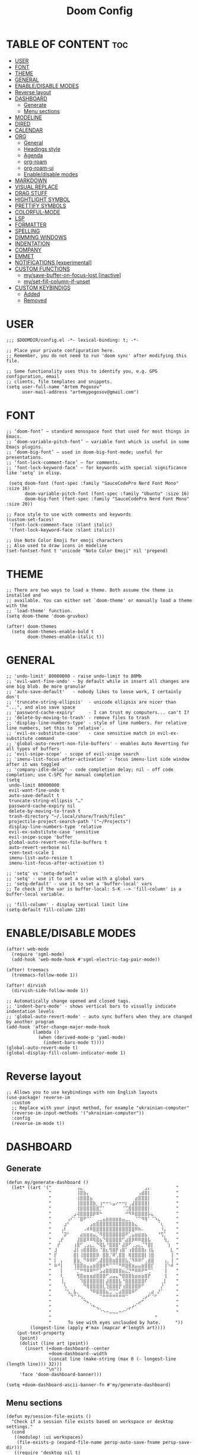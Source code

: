 #+title: Doom Config
#+property: header-args :tangle config.el

* TABLE OF CONTENT :toc:
- [[#user][USER]]
- [[#font][FONT]]
- [[#theme][THEME]]
- [[#general][GENERAL]]
- [[#enabledisable-modes][ENABLE/DISABLE MODES]]
- [[#reverse-layout][Reverse layout]]
- [[#dashboard][DASHBOARD]]
  - [[#generate][Generate]]
  - [[#menu-sections][Menu sections]]
- [[#modeline][MODELINE]]
- [[#dired][DIRED]]
- [[#calendar][CALENDAR]]
- [[#org][ORG]]
  - [[#general-1][General]]
  - [[#headings-style][Headings style]]
  - [[#agenda][Agenda]]
  - [[#org-roam][org-roam]]
  - [[#org-roam-ui][org-roam-ui]]
  - [[#enabledisable-modes-1][Enable/disable modes]]
- [[#markdown][MARKDOWN]]
- [[#visual-replace][VISUAL REPLACE]]
- [[#drag-stuff][DRAG STUFF]]
- [[#hightlight-symbol][HIGHTLIGHT SYMBOL]]
- [[#prettify-symbols][PRETTIFY SYMBOLS]]
- [[#colorful-mode][COLORFUL-MODE]]
- [[#lsp][LSP]]
- [[#formatter][FORMATTER]]
- [[#spelling][SPELLING]]
- [[#dimming-windows][DIMMING WINDOWS]]
- [[#indentation][INDENTATION]]
- [[#company][COMPANY]]
- [[#emmet][EMMET]]
- [[#notifications-experimental][NOTIFICATIONS [experimental]]]
- [[#custom-functions][CUSTOM FUNCTIONS]]
  - [[#mysave-buffer-on-focus-lost-inactive][my/save-buffer-on-focus-lost [inactive]]]
  - [[#myset-fill-column-if-unset][my/set-fill-column-if-unset]]
- [[#custom-keybindigs][CUSTOM KEYBINDIGS]]
  - [[#added][Added]]
  - [[#removed][Removed]]

* USER
#+begin_src elisp
;;; $DOOMDIR/config.el -*- lexical-binding: t; -*-

;; Place your private configuration here.
;; Remember, you do not need to run 'doom sync' after modifying this file.

;; Some functionality uses this to identify you, e.g. GPG configuration, email
;; clients, file templates and snippets.
(setq user-full-name "Artem Pogosov"
      user-mail-address "artemypogosov@gmail.com")
#+end_src
* FONT
#+begin_src elisp
;; ‘doom-font’ – standard monospace font that used for most things in Emacs.
;; ‘doom-variable-pitch-font’ – variable font which is useful in some Emacs plugins.
;; ‘doom-big-font’ – used in doom-big-font-mode; useful for presentations.
;; ‘font-lock-comment-face’ – for comments.
;; ‘font-lock-keyword-face’ – for keywords with special significance like ‘setq’ in elisp.

 (setq doom-font (font-spec :family "SauceCodePro Nerd Font Mono" :size 16)
       doom-variable-pitch-font (font-spec :family "Ubuntu" :size 16)
       doom-big-font (font-spec :family "SauceCodePro Nerd Font Mono" :size 20))

;; Face style to use with comments and keywords
(custom-set-faces!
 '(font-lock-comment-face :slant italic)
 '(font-lock-keyword-face :slant italic))

;; Use Noto Color Emoji for emoji characters
;; Also used to draw icons in modeline
(set-fontset-font t 'unicode "Noto Color Emoji" nil 'prepend)
#+end_src
* THEME
#+begin_src elisp
;; There are two ways to load a theme. Both assume the theme is installed and
;; available. You can either set `doom-theme' or manually load a theme with the
;; `load-theme' function.
(setq doom-theme 'doom-gruvbox)

(after! doom-themes
  (setq doom-themes-enable-bold t
        doom-themes-enable-italic t))
#+end_src
* GENERAL
#+begin_src elisp
;; 'undo-limit' 80000000 - raise undo-limit to 80Mb
;; 'evil-want-fine-undo' - by default while in insert all changes are one big blob. Be more granular
;; 'auto-save-default'   - nobody likes to loose work, I certainly don't
;; 'truncate-string-ellipsis'  - unicode ellipsis are nicer than "...", and also save space
;; 'password-cache-expiry'     - I can trust my computers... can't I?
;; 'delete-by-moving-to-trash' - remove files to trash
;; 'display-line-numbers-type' - style of line numbers. For relative line numbers, set this to `relative'.
;; 'evil-ex-substitute-case'   - case sensitive match in evil-ex-substitute command
;; 'global-auto-revert-non-file-buffers' - enables Auto Reverting for all types of buffers
;; 'evil-snipe-scope' - scope of evil-snipe search
;; 'imenu-list-focus-after-activation' - focus imenu-list side window after it was toggled
;; 'company-idle-delay' - code completion delay; nil - off code completion; use C-SPC for manual completion
(setq
 undo-limit 80000000
 evil-want-fine-undo t
 auto-save-default t
 truncate-string-ellipsis "…"
 password-cache-expiry nil
 delete-by-moving-to-trash t
 trash-directory "~/.local/share/Trash/files"
 projectile-project-search-path '("~/Projects")
 display-line-numbers-type 'relative
 evil-ex-substitute-case 'sensitive
 evil-snipe-scope 'buffer
 global-auto-revert-non-file-buffers t
 auto-revert-verbose nil
 +zen-text-scale 1
 imenu-list-auto-resize t
 imenu-list-focus-after-activation t)

;; 'setq' vs 'setq-default'
;; 'setq' - use it to set a value with a global vars
;; 'setq-default' - use it to set a 'buffer-local' vars
;; To check if the var is buffer-local: S-K --> 'fill-column' is a buffer-local variable.

;; 'fill-column' - display vertical limit line
(setq-default fill-column 120)
#+end_src
* ENABLE/DISABLE MODES
#+begin_src elisp
(after! web-mode
  (require 'sgml-mode)
  (add-hook 'web-mode-hook #'sgml-electric-tag-pair-mode))

(after! treemacs
  (treemacs-follow-mode 1))

(after! dirvish
  (dirvish-side-follow-mode 1))

;; Automatically change opened and closed tags.
;; 'indent-bars-mode' - shows vertical bars to visually indicate indentation levels
;; 'global-auto-revert-mode' - auto sync buffers when they are changed by another program
(add-hook 'after-change-major-mode-hook
          (lambda ()
            (when (derived-mode-p 'yaml-mode)
              (indent-bars-mode t))))
(global-auto-revert-mode t)
(global-display-fill-column-indicator-mode 1)
#+end_src
* Reverse layout
#+begin_src elisp
;; Allows you to use keybindings with non English layouts
(use-package! reverse-im
  :custom
  ;; Replace with your input method, for example "ukrainian-computer"
  (reverse-im-input-methods '("ukrainian-computer"))
  :config
  (reverse-im-mode t))
#+end_src
* DASHBOARD
** Generate
#+begin_src elisp
(defun my/generate-dashboard ()
  (let* ((art '(" ⠀⠀⠀⠀⠀⠀⠀⢠⣄⠀⠀⠀⠀⠀⠀⠀⠀⠀⠀⠀⠀⠀⠀⠀⠀⠀⠀⠀⣠⡄⠀⠀⠀⠀⠀⠀⠀ "
                " ⠀⠀⠀⠀⠀⠀⠀⢸⣿⣷⡄⠀⠀⠀⠀⠀⠀⠀⠀⠀⠀⠀⠀⠀⠀⠀⢠⣾⣿⡇⠀⠀⠀⠀⠀⠀⠀ "
                " ⠀⠀⠀⠀⠀⠀⠀⢸⣿⣿⣿⣦⠀⠀⠀⠀⠀⠀⠀⠀⠀⠀⠀⠀⠀⣴⣿⣿⣿⡇⠀⠀⠀⠀⠀⠀⠀ "
                " ⠀⠀⠀⠀⠀⠀⠀⢸⣿⣿⣿⣿⣷⡀⢰⠒⠒⠢⣤⠔⠒⠒⡆⢀⣼⣿⣿⣿⣿⡇⠀⠀⠀⠀⠀⠀⠀ "
                " ⠀⠀⠀⠀⠀⠀⠀⢸⣿⣿⣿⣿⣿⣿⡉⠁⠀⠀⠀⠀⠀⠈⢉⣿⣿⣿⣿⣿⣿⡇⠀⠀⠀⠀⠀⠀⠀ "
                " ⠀⠀⠀⠀⠀⠀⣠⢼⣿⣿⣿⣿⡿⠿⠓⠀⠀⠀⠀⠀⠀⠀⠚⠻⠿⣿⣿⣿⣿⡧⣄⠀⠀⠀⠀⠀⠀ "
                " ⠀⠀⠀⠀⢠⠎⠁⠈⣿⠟⠉⠁⠀⢀⣀⣤⣶⣶⣶⣶⣶⣤⣀⡀⠀⠈⠉⠻⢿⠁⠈⠱⣄⠀⠀⠀⠀ "
                " ⠀⠀⠀⣰⠃⠀⠀⠀⠀⠀⠀⣠⣶⣿⣿⣿⣿⣿⣿⣿⣿⣿⣿⣿⣷⣄⠀⠀⠀⠀⠀⠀⠈⢆⠀⠀⠀ "
                " ⠀⠀⢠⠇⠀⠀⠀⠀⠀⠠⠾⠿⣿⣿⣿⣿⣿⣿⣿⣿⣿⣿⣿⣿⣿⠿⠷⠄⠀⠀⠀⠀⠀⠸⡄⠀⠀ "
                " ⠀⠀⠈⡽⠃⠀⠀⠀⣴⣶⣶⣶⣤⡈⠻⣿⣿⣿⣿⣿⣿⣿⠟⢁⣤⣶⣶⣶⣦⠀⠀⠀⠘⢫⡁⠀⠀ "
                " ⠀⢀⡞⠀⠀⠀⠀⣸⣿⣿⠿⠿⢿⣿⣦⠙⣿⣿⣿⣿⣿⠋⣴⣿⡿⠿⠿⣿⣿⣧⠀⠀⠀⠀⢳⡀⠀ "
                " ⠀⡞⠀⠀⠀⠀⢰⣿⠋⢀⣠⣄⡀⠙⢿⣧⠘⣿⣿⣿⠃⣼⡿⠋⢀⣠⣄⡈⠙⣿⡇⠀⠀⠀⠀⢱⠀ "
                " ⣸⠀⠀⠀⠀⠀⣼⡇⢰⣿⣿⣿⣿⡆⠈⣿⣆⢻⣿⡟⢰⣿⠁⢰⣿⣿⣿⣿⡆⢸⣧⠀⠀⠀⠀⠀⣇ "
                " ⡏⠀⠀⠀⠀⠀⣿⡇⢸⣿⣿⣿⣿⡿⠀⣿⣿⡈⠿⢁⣿⣿⠀⢿⣿⣿⣿⣿⡇⢸⣿⠀⠀⠀⠀⠀⢸ "
                " ⡇⠀⡄⠀⠀⠀⣿⣷⡀⠙⠿⠿⠟⢁⣼⣿⣿⣿⣶⣿⣿⣿⣧⡈⠻⠿⠿⠋⢀⣾⣿⠀⠀⠀⢠⡀⢸ "
                " ⠷⠚⡇⠀⠀⠀⢹⣿⣿⣶⣤⣤⣶⣿⣿⠿⠛⠉⠉⠉⠛⠿⣿⣿⣶⣤⣤⣶⣿⣿⡏⠀⠀⠀⢸⠑⠾ "
                " ⠀⠀⡇⠀⠀⠀⠈⡉⠛⠻⠿⠿⠛⠋⣡⣴⣿⣿⣿⣿⣿⣦⣌⡙⠛⠿⠿⠟⠛⢉⠁⠀⠀⠀⢸⠀⠀ "
                " ⠀⠀⢇⠀⠀⠀⠀⢻⣿⣶⣶⣶⣾⣿⣿⣿⠋⣠⣤⣄⠙⣿⣿⣿⣷⣶⣶⣶⣿⡟⠀⠀⠀⠀⢸⠀⠀ "
                " ⠀⠀⢸⡀⠀⠀⠀⠀⠹⣿⣿⣿⣿⣿⣿⡇⣼⣿⣿⣿⣧⠘⣿⣿⣿⣿⣿⣿⠏⠀⠀⠀⠀⢀⡇⠀⠀ "
                " ⠀⠀⠀⢣⠀⠀⠀⠀⠀⠙⢿⣿⣿⣿⣿⣇⢹⣿⣿⣿⡟⢰⣿⣿⣿⣿⡿⠋⠀⠀⠀⠀⠀⡜⠀⠀⠀ "
                " ⠀⠀⠀⠈⢣⡀⣧⡀⠀⠀⠀⠙⠿⣿⣿⣿⣦⣉⠉⣉⣴⣿⣿⣿⠿⠋⠀⠀⠀⢀⣴⠀⡜⠁⠀⠀⠀ "
                " ⠀⠀⠀⠀⠀⠙⠉⠘⢢⡀⠀⠀⠀⠀⠉⠛⠛⠛⠛⠛⠛⠛⠉⠀⠀⠀⠀⢀⡴⠋⠈⠋⠀⠀⠀⠀⠀ "
                " ⠀⠀⠀⠀⠀⠀⠀⠀⠀⠙⠦⡀⠀⠀⠀⠀⠀⠀⠀⠀⠀⠀⠀⠀⠀⢀⡴⠋⠀⠀⠀⠀⠀⠀⠀⠀⠀ "
                " ⠀⠀⠀⠀⠀⠀⠀⠀⠀⠀⠀⠈⠓⢤⡀⠀⠀⠀⠀⠀⠀⠀⢀⡤⠞⠁⠀⠀⠀⠀⠀⠀⠀⠀⠀⠀⠀ "
                " ⠀⠀⠀⠀⠀⠀⠀⠀⠀⠀⠀⠀⠀⠀⠈⠑⠒⠤⠤⠤⠒⠊⠁⠀⠀⠀⠀⠀⠀⠀⠀⠀⠀⠀⠀⠀⠀ "
                "                                       "
                "⠀     To see with eyes unclouded by hate.⠀⠀   "))
         (longest-line (apply #'max (mapcar #'length art))))
    (put-text-property
     (point)
     (dolist (line art (point))
       (insert (+doom-dashboard--center
                +doom-dashboard--width
                (concat line (make-string (max 0 (- longest-line (length line))) 32)))
               "\n"))
     'face 'doom-dashboard-banner)))

(setq +doom-dashboard-ascii-banner-fn #'my/generate-dashboard)
#+end_src
** Menu sections
#+begin_src elisp
(defun my/session-file-exists ()
  "Check if a session file exists based on workspace or desktop settings."
  (cond
   ((modulep! :ui workspaces)
    (file-exists-p (expand-file-name persp-auto-save-fname persp-save-dir)))
   ((require 'desktop nil t)
    (file-exists-p (desktop-full-file-name)))))

(setq +doom-dashboard-menu-sections
      '(("Recent files" :action recentf-open-files)
        ("Open project" :action projectile-switch-project)
        ("Last session" :action doom/quickload-session :when (my/session-file-exists))
        ("Bookmarks"    :action bookmarks-jump)
        ("Org-agenda"   :action org-agenda :when (fboundp 'org-agenda))))

(remove-hook '+doom-dashboard-functions #'doom-dashboard-widget-footer)
#+end_src
* MODELINE
#+begin_src elisp
(after! doom-modeline
  (setq doom-modeline-major-mode-icon t
        doom-modeline-major-mode-color-icon t
        doom-modeline-highlight-modified-buffer-name t
        doom-modeline-position-column-format '("")
        mode-line-position-line-format '("")
        doom-modeline-buffer-encoding nil
        doom-modeline-project-name nil
        doom-modeline-persp-name nil
        doom-modeline-persp-icon nil
        doom-modeline-modal nil
        doom-modeline-indent-info t
        doom-modeline-display-misc-in-all-mode-lines nil)

  (display-time-mode -1)
  (column-number-mode -1)
  (line-number-mode -1)
  ;; Disable size indication in all buffers
  (add-hook 'after-change-major-mode-hook (lambda () (size-indication-mode -1))))
#+end_src
* DIRED
#+begin_src elisp
;; 'dirvish' - extends 'dired'
(after! dirvish
  (setq dirvish-hide-details t
        dired-mouse-drag-files t
        dirvish-mode-line-format '(:left (sort file-time symlink) :right (yank index))
        ;; Use 'b' + letter
        dirvish-quick-access-entries
        '(("h" "~/" "Home")
          ("t"  "~/.local/share/Trash/" "Trash")
          ("o" "~/Org" "Org")
          ("d" "~/Downloads" "Downloads")
          ("pi" "~/Pictures" "Pictures")
          ("pr" "~/Projects" "Projects"))))
#+end_src
* CALENDAR
#+begin_src elisp
(use-package! calfw
  :after org
  :init
  (setq cfw:render-line-breaker 'cfw:render-line-breaker-wordwrap)
  (setq calendar-week-start-day 1))
#+end_src
* ORG
** General
#+begin_src elisp
;; 'TODO'      - needs to be done
;; 'NEXT'      - next one to be considered
;; 'STARTED'   - in progress
;; 'WAIT'      - blocked by something, have to wait
;; 'HOLD'      - hold (wait) on purpose
;; 'DONE'      - ready
;; 'CANCELLED' - no longer needed

(defconst my/org-root-dir "~/Org")
(defconst my/org-personal-dir (directory-files-recursively (concat my/org-root-dir "/agenda/personal") "\\.org$"))
(defconst my/org-work-dir (directory-files-recursively (concat my/org-root-dir "/agenda/work") "\\.org$"))

(after! org
  (setq org-directory my/org-root-dir
        org-startup-folded 'content
        ;; Location of .orgids
        org-id-locations-file (concat my/org-root-dir "/.orgids")
        org-agenda-files  (append my/org-personal-dir my/org-work-dir (list "~/Org/inbox.org"))
        org-fancy-priorities-list '("" "" "")
        org-superstar-headline-bullets-list '( "●" "○" "⟁"  "⟐" "✿")
        org-tag-alist '(;; Affiliation
                        ("personal" . ?P) ("work" . ?W)
                        ;; Projects...
                        ;; Activities
                        ("shopping" . ?S) ("gym" . ?G) ("birthday" . ?B)
                        ;; Other
                        ("wishlist" . ?L)  ("repeated" . ?R))
        org-todo-keywords '((sequence "TODO(t)" "NEXT(n)" "STARTED(s!)" "WAIT(w)" "HOLD(h)" "|" "DONE(d!)" "CANCELLED(c)"))
        org-todo-keyword-faces '(("TODO"      :foreground "#afb224" :underline t)
                                 ("NEXT"      :foreground "#fabd2f" :underline t)
                                 ("STARTED"   :foreground "#b16286" :underline t)
                                 ("HOLD"      :foreground "#458588" :underline t)
                                 ("WAIT"      :foreground "#fe8019" :underline t)
                                 ("DONE"      :foreground "#665c54" :underline t)
                                 ("CANCELLED" :foreground "#cc241d" :underline t))
        org-hide-emphasis-markers t))
#+end_src
** Headings style
#+begin_src elisp
(custom-set-faces!
  '(org-level-1 :foreground "#83a598" :inherit outline-1 :height 1.2)
  '(org-level-2 :foreground "#e7ab36" :inherit outline-2 :height 1.1)
  '(org-level-3 :foreground "#9e7edf" :inherit outline-3 :height 1.05)
  '(org-level-4 :foreground "#5e8b4d" :inherit outline-4 :height 1.025)
  '(org-level-5 :foreground "#d44c3b" :inherit outline-5 :height 1.0125)
  '(org-link    :foreground "#64a2f4"))
#+end_src
** Agenda
#+begin_src elisp
(setq org-deadline-warning-days 7
      org-agenda-custom-commands
      '(("p" "Personal"
         ((agenda "" ((org-agenda-files my/org-personal-dir)))
          (tags-todo "personal" ((org-agenda-overriding-header "Personal Tasks:")))
          (tags-todo "-{.*}" ((org-agenda-overriding-header "Untagged Tasks:")
                              (org-agenda-files my/org-personal-dir)))))
        ("w" "Work"
         ((agenda "" ((org-agenda-files my/org-work-dir)))
          (tags-todo "work" ((org-agenda-overriding-header "Work tasks:")))
          (tags-todo "-{.*}" ((org-agenda-overriding-header "Untagged Tasks:")
                              (org-agenda-files my/org-work-dir)))))
        ("i" "Inbox"
         ((agenda "" ((org-agenda-files '("inbox.org"))))
          (todo "" ((org-agenda-files '("inbox.org"))
                    (org-agenda-overriding-header "Inbox notes:"))))) ))
#+end_src
** org-roam
#+begin_src elisp
(after! org
  (setq org-roam-directory my/org-root-dir
        org-roam-capture-templates
        '(("d" "Default" plain
           "%?"
           :if-new (file+head "notes/${slug}.org" "#+title: ${title}\n")
           :unnarrowed t)

          ("L" "Linux" plain
           "%?"
           :if-new (file+head "computer_science/linux/${slug}.org"
                              "#+title: ${title}\n")
           :unnarrowed t)

          ("l" "Linux Cheatsheets" plain
           "%?"
           :if-new (file+head "computer_science/linux/cheatsheets/${slug}.org"
                              "#+title: ${title}\n")
           :unnarrowed t)

          ("p" "Programming" plain
           "%?"
           :if-new (file+head "computer_science/programming/${slug}.org"
                              "#+title: ${title}\n")
           :unnarrowed t)

          ("n" "Network" plain
           "%?"
           :if-new (file+head "computer_science/network/${slug}.org"
                              "#+title: ${title}\n")
           :unnarrowed t)

          ("e" "English" plain
           "%?"
           :if-new (file+head "english/${slug}.org"
                              "#+title: ${title}\n")
           :unnarrowed t))))
#+end_src
** org-roam-ui
#+begin_src elisp
(use-package! websocket
  :after org-roam)

(use-package! org-roam-ui
  :after org-roam
  :config
  (setq org-roam-ui-sync-theme t
        org-roam-ui-follow t
        org-roam-ui-update-on-save t
        org-roam-ui-open-on-start t))
#+end_src
** Enable/disable modes
#+begin_src elisp
(after! org
  (add-hook 'org-mode-hook (lambda ()
                             (global-display-fill-column-indicator-mode -1)
                             (org-superstar-mode)
                             (org-fancy-priorities-mode)
                             (add-hook 'after-save-hook 'org-babel-tangle nil t))))
#+end_src
* MARKDOWN
#+begin_src elisp
;; always open the preview window at the right
(setq markdown-split-window-direction 'right)
#+end_src
* VISUAL REPLACE
#+begin_src elisp
(visual-replace-global-mode 1)

(setq visual-replace-keep-initial-position t
      visual-replace-default-to-full-scope t)

(after! visual-replace
  (add-hook 'visual-replace-minibuffer-mode-hook #'visual-replace-toggle-case-fold))
#+end_src
* DRAG STUFF
#+begin_src elisp
(use-package! drag-stuff
  ;; Use :defer 't in order to lazy load the package
  :defer t
  :init
  ;; enable in certain modes (optional)
  (add-hook 'prog-mode-hook #'drag-stuff-mode)
  (add-hook 'text-mode-hook #'drag-stuff-mode)
  :config
  ;; keybindings in evil-visual-state (most useful here)
  (define-key evil-visual-state-map (kbd "M-j") #'drag-stuff-down)
  (define-key evil-visual-state-map (kbd "M-k") #'drag-stuff-up)

  ;; optional: enable for normal mode line dragging
  (define-key evil-normal-state-map (kbd "M-j") #'drag-stuff-down)
  (define-key evil-normal-state-map (kbd "M-k") #'drag-stuff-up))
#+end_src
* HIGHTLIGHT SYMBOL
#+begin_src elisp
(use-package! idle-underline-mode
  :config
  (setq idle-underline-idle-time 0.2)
  :hook (prog-mode . idle-underline-mode))

(after! idle-underline-mode
  (set-face-attribute 'idle-underline nil :underline t :background nil :inherit nil))
#+end_src
* PRETTIFY SYMBOLS
#+begin_src elisp
(add-hook 'org-mode-hook
          (lambda ()
            (setq prettify-symbols-alist '(("#+begin_src"   . "»")
                                           ("#+end_src"     . "«")
                                           ("#+begin_quote" . "❝")
                                           ("#+end_quote"   . "❞")))
            (prettify-symbols-mode 1)))
#+end_src
* COLORFUL-MODE
#+begin_src elisp
;; 'rainbow-mode' - default mode for highlighting colors in Doom Emacs
(remove-hook 'prog-mode-hook #'rainbow-mode)
(remove-hook 'css-mode-hook #'rainbow-mode)
(remove-hook 'emacs-lisp-mode-hook #'rainbow-mode)

;; 'colorful-mode' - inline preview of hex code colors
(use-package! colorful-mode
  :custom
  (colorful-use-prefix t)
  (colorful-prefix-string "•")
  (colorful-only-strings 'only-prog)
  (css-fontify-colors nil)
  :config
  (global-colorful-mode +1))
#+end_src
* LSP
#+begin_src elisp
(after! lsp-mode
  ;; Remove symbol and all usages higlighting
  (setq lsp-enable-symbol-highlighting nil
        lsp-code-action-no-header t
        lsp-code-action-show-menu t)

  ;; Also explicitly remove the highlight hooks
  (remove-hook 'lsp-mode-hook #'lsp-enable-symbol-highlighting))
#+end_src
* FORMATTER
#+begin_src elisp
(setq-hook! 'python-mode-hook +format-with 'black)
#+end_src
* SPELLING
#+begin_src elisp
(after! spell-fu
  (setq spell-fu-idle-delay 0.5) ; default is 0.25
  (setq-default spell-fu-word-regexp "\\b\\([A-Za-z]+\\(['’][A-Za-z]+\\)?\\)\\b")

  (remove-hook 'prog-mode-hook #'spell-fu-mode)

  ;; Enable only in text-like modes
  (add-hook 'org-mode-hook #'spell-fu-mode)
  (add-hook 'markdown-mode-hook #'spell-fu-mode)
  (add-hook 'text-mode-hook #'spell-fu-mode))
#+end_src
* DIMMING WINDOWS
#+begin_src elisp
;; Dim inactive windows
(dimmer-configure-org)
(dimmer-configure-magit)
(dimmer-configure-which-key)
(dimmer-configure-company-box)
(dimmer-mode t)
#+end_src
* INDENTATION
#+begin_src elisp
(after! web-mode
  (add-hook 'web-mode-hook
            (lambda ()
              ;; Only set defaults if no .editorconfig is active for this buffer
              (let ((has-editorconfig (and (boundp 'editorconfig-properties-hash)
                                           editorconfig-properties-hash)))
                (unless has-editorconfig
                  (setq web-mode-markup-indent-offset 2
                        web-mode-css-indent-offset    2
                        web-mode-code-indent-offset   2))))))
#+end_src
* COMPANY
#+begin_src elisp
(after! company
  ;; Core behavior settings
  (setq company-minimum-prefix-length 2
        company-idle-delay 0.1
        company-show-quick-access t
        company-tooltip-limit 20
        company-tooltip-align-annotations t)

  ;; Prioritize company-files
  (setq company-backends (cons 'company-files (delete 'company-files company-backends))
        company-files-exclusions nil
        company-files-chop-trailing-slash t)

  ;; Helper: check if something looks like a file path
  (defun my/looks-like-path-p (input)
    "Return t if INPUT looks like a file path."
    (or (string-match-p "^/" input)              ;; Absolute
        (string-match-p "^~/" input)             ;; Home dir
        (string-match-p "^\\.\\{1,2\\}/" input)   ;; ./ ../
        (string-match-p "^[a-zA-Z0-9._-]+/" input))) ;; relative like foo/bar

  ;; Custom backend that triggers file path completion
  (defun my/company-path-trigger (command &optional arg &rest ignored)
    "Company backend to trigger file path completion."
    (interactive (list 'interactive))
    (cl-case command
      (interactive (company-begin-backend 'company-files))
      (prefix
       (let ((grabbed (or (company-grab-symbol) "")))
         (when (my/looks-like-path-p grabbed)
           (company-files 'prefix))))
      (t (apply 'company-files command arg ignored))))

  ;; Enable for all major modes, but avoid duplicates
  (defun my/enable-path-completion ()
    "Add file path completion trigger if not already present."
    (setq-local company-backends
                (cl-remove-duplicates
                 (cons 'my/company-path-trigger company-backends)
                 :test #'equal)))

  (add-hook 'after-change-major-mode-hook #'my/enable-path-completion))
#+end_src
* EMMET
#+begin_src elisp
(defun +web/indent-or-yas-or-emmet-expand ()
 "Do-what-I-mean on TAB.
Invokes `indent-for-tab-command' if at or before text bol,
`yas-expand' if on a snippet, or `emmet-expand-line'."
 (interactive)
 (call-interactively
  (cond
   ((or (<= (current-column) (current-indentation))
        (not (eolp))
        (not (or (memq (char-after) (list ?\n ?\s ?\t))
                 (eobp))))
    #'indent-for-tab-command)
   ((and (modulep! :editor snippets)
         (require 'yasnippet nil t)
         (yas--templates-for-key-at-point))
    #'yas-expand)
   (t #'emmet-expand-line))))
#+end_src
* NOTIFICATIONS [experimental]
#+begin_src elisp
;; (after! org
;;   ;; Custom notification using notify-send
;;   (defun my-appt-send-notification (min-to-app _new-time msg)
;;     "Send a single desktop notification for Org appointments."
;;     (call-process "notify-send" nil 0 nil
;;                   "-u" "critical" ;; Urgency
;;                   "-t" "600000"   ;; Duration in ms
;;                   (format "Appointment in %s minutes" min-to-app)
;;                   msg))

;;   ;; Configure appt for a single early warning
;;   (setq appt-disp-window-function #'my-appt-send-notification
;;         appt-message-warning-time 15  ;; Notify 15 min before
;;         appt-display-interval nil)    ;; No repeats

;;   ;; Refresh function
;;   (defun my-refresh-appt ()
;;     "Refresh appointments from Org agenda."
;;     (setq appt-time-msg-list nil)
;;     (org-agenda-to-appt))

;;   ;; Activate appt mode
;;   (appt-activate 1)

;;   ;; Refresh after startup
;;   (add-hook! 'doom-after-init-hook #'my-refresh-appt)

;;   ;; Refresh after regenerating agenda
;;   (add-hook 'org-agenda-finalize-hook #'my-refresh-appt)

;;   ;; Refresh hourly to catch new events
;;   (run-at-time "1 min" 3600 #'my-refresh-appt))
#+end_src
* CUSTOM FUNCTIONS
** my/save-buffer-on-focus-lost [inactive]
#+begin_src elisp
;; (defun my/save-buffer-on-focus-out ()
;;   "Save current buffer when Emacs frame loses focus."
;;   (when (and (buffer-file-name)   ; buffer is visiting a file
;;              (buffer-modified-p)) ; buffer has unsaved changes
;;     (save-buffer)
;;     (when (bound-and-true-p evil-local-mode)
;;       (evil-normal-state))))

;; (add-hook 'focus-out-hook #'my/save-buffer-on-focus-out)
#+end_src
** my/set-fill-column-if-unset
#+begin_src elisp
(defun my/set-fill-column-if-unset ()
  (unless (local-variable-p 'fill-column)
    (setq fill-column 120)))

(add-hook 'prog-mode-hook #'my/set-fill-column-if-unset)
(add-hook 'prog-mode-hook #'display-fill-column-indicator-mode)
#+end_src
* CUSTOM KEYBINDIGS
** Added
*** visual-replace
#+end_src
#+begin_src elisp
(defun my/visual-replace-with-query ()
  "Call visual-replace with query mode enabled for this invocation only."
  (interactive)
  (let ((hook (lambda ()
                (visual-replace-toggle-query)
                (remove-hook 'minibuffer-setup-hook hook))))
    (add-hook 'minibuffer-setup-hook hook)
    (call-interactively #'visual-replace)))

(map! :leader
      (:prefix ("r" . "replace")
       :desc "Replace" "r" #'visual-replace
       :desc "Replace at point" "p" #'visual-replace-thing-at-point
       :desc "Replace selected" "s" #'visual-replace-selected
       :desc "Replace in line" "l" (lambda ()
                                     (interactive)
                                     (let ((pos (point)))  ;; save current position
                                       (goto-char (line-beginning-position))
                                       (push-mark (line-end-position) t t)
                                       (call-interactively #'visual-replace)
                                       (goto-char pos)))
       :desc "Replace with confirm" "c" #'my/visual-replace-with-query))

(define-key visual-replace-mode-map (kbd "+") visual-replace-secondary-mode-map)
#+end_src
*** expand-region
#+begin_src elisp
;; Vim text-objects alternative for the lazy
(after! expand-region
  (map! :nv "M-e" #'er/expand-region)
  (map! :leader
        (:prefix ("e" . "expand")
         :desc "Mark JS function" "f" #'er/mark-js-function ;; vaf
         :desc "Mark JS inner return" "r" #'er/mark-js-inner-return ;; vi(
         :desc "Mark JS outer return" "R" #'er/mark-js-outer-return
         :desc "Mark JS if" "i" #'er/mark-js-if ;; vaj / vij
         :desc "Mark JS call" "c" #'er/mark-js-call ;; vaF
         :desc "Mark JS comment" "C" #'er/mark-comment ;; vac
         :desc "Mark inside pairs" "B" #'er/mark-inside-pairs ;; viB
         :desc "Mark paragraph" "p" #'er/mark-paragraph ;; vip
         :desc "Mark url" "u" #'er/mark-url ;; vau
         :desc "Mark inside quotes" "q" #'er/mark-inside-quotes ;; vi" / viq
         :desc "Mark outside quotes" "Q" #'er/mark-outside-quotes ;; va" / vaq
         :desc "Mark html attribute" "a" #'er/mark-html-attribute
         :desc "Mark JS object property" "o" #'er/mark-js-object-property ;; vaj / via / vaa / vaA
         :desc "Mark org code block" "e" #'er/mark-org-code-block))) ;; vae / vie
;; vaB -- mark outer content in any parentheses
;; vab -- mark outer content of () parentheses
;; vac -- mark comment
;; val -- mark loop ('for' statement)
;; vaC -- mark class
;; vag -- whole buffer
;; vap -- whole paragraph
;; vaq -- mark any quote (both '' & "")
;; vat -- mark a tag
;; vau -- mark an url
;; vav -- mark confitional expression (like 'if', 'swith' etc.)
#+end_src
*** org-roam-ui
#+begin_src elisp
(after! org
  (map! :leader
        :prefix ("n" . "notes")
        (:prefix ("r" . "roam")
         :desc "Open UI graph" "o" #'org-roam-ui-open)))
#+end_src
*** Toggle
#+begin_src elisp
(map! :leader
      (:prefix ("t" . "toggle")
       :desc "Toggle treemacs" "t" #'+treemacs/toggle
       :desc "Toggle imenu sidebar" "m" #'imenu-list-smart-toggle))
#+end_src
*** Other
#+begin_src elisp
;; Windows manipulation
(map! :leader
      :prefix "w"
      "M" #'maximize-window
      "C" #'delete-other-windows
      "z" #'windresize)

;; Calendar
(map! :leader
      (:prefix ("o" . "open")
       :desc "Open calendar" "c" #'=calendar))

;; Devdocs
 (map! :leader
       :desc "Devdocs lookup" "l" #'devdocs-lookup)

;; Markdown
(after! markdown-mode
  (map! :localleader
        :mode markdown-mode
        :desc "Markdown live preview" "l" #'markdown-live-preview-mode))

;; Complete file path
(map! :i "M-p" #'company-files)

;; Manage bookmarks
(map! :leader
      :prefix "b"
      :desc "Bookmark list" "m" #'bookmark-bmenu-list)

;; Manage workspaces
(map! :leader
      :prefix "TAB"
      :desc "Delete workspace" "k" #'+workspace/kill
      :desc "Delete saved workspace" "K" #'+workspace/delete)

;; Quit Emacs
(map! :leader
      :prefix "q"
      :desc "Quit Emacs and ask to save" "Q" #'evil-quit-all)

;; Help
(map! :leader
      :prefix "h"
      :desc "Find text in documentation" "a" #'apropos-documentation
      :desc "Man page" "w" #'+default/man-or-woman)

;; GIT integration
(map! :leader
      :prefix ("g" . "git")
      :desc "Open file in remote repo" "O" #'+vc/browse-at-remote)

;; Save buffer by pressing C-s
(after! evil
  (define-key evil-insert-state-map (kbd "C-s")
              (lambda ()
                (interactive)
                (save-buffer)
                (evil-normal-state)))
  (define-key evil-normal-state-map (kbd "C-s") #'save-buffer))

;; Comment lines
(defun my/comment-line-and-next ()
  "Comment the current line and move to the next."
  (interactive)
  (evilnc-comment-or-uncomment-lines 1)
  (forward-line 1))

(after! evil
  (define-key evil-normal-state-map (kbd "C-/") #'my/comment-line-and-next)
  (define-key evil-insert-state-map (kbd "C-/") #'my/comment-line-and-next))
#+end_src

** Removed
#+begin_src elisp
;; SPC
(map! :leader
      "'" nil
      "~" nil
      "*" nil
      ";" nil
      "a" nil
      "X" nil)

;; Window
(map! :leader
      :prefix "w"
      "C-<up>"    nil
      "C-<down>"  nil
      "C-<left>"  nil
      "C-<right>" nil
      "<up>"      nil
      "<down>"    nil
      "<left>"    nil
      "<right>"   nil
      "C-="       nil
      "C-_"       nil
      "d"         nil
      "g"         nil
      "o"         nil
      ":"         nil)

;; Toggle
(map! :leader
      :prefix "t"
      "d" nil)

;; Org-mode
(map! :after org
      :map org-mode-map
      :localleader
      "*" nil
      "@" nil
      "a" nil
      "c" nil
      "g" nil
      "n" nil
      "s" nil
      "r" nil
      "P" nil)

;; Buffer
(map! :leader
      :prefix "b"
      "d" nil
      "n" nil
      "p" nil
      "l" nil
      "z" nil
      "M" nil
      "B" nil
      "Z" nil
      "S" nil
      "C" nil)

;; Workspace
(let ((chars "0123456789")
      (special-chars "hjklrsw"))
  (dotimes (i (length chars))
    (let ((key (format "%c" (aref chars i))))
      (map! :leader :prefix "TAB" key nil))))

(map! :leader
      :prefix "TAB"
      "`" nil
      "d" nil
      "D" nil)

;; Help
(map! :leader
      :prefix "h"
      "RET"    nil
      "C-\\"   nil
      "."      nil
      "4"      nil
      "<help>" nil
      "i"      nil
      "A"      nil
      "C"      nil
      "<f1>"   nil
      "E"      nil
      "F"      nil
      "g"      nil
      "K"      nil
      "I"      nil
      "l"      nil
      "L"      nil
      "M"      nil
      "O"      nil
      "o"      nil
      "n"      nil
      "p"      nil
      "P"      nil
      "q"      nil
      "u"      nil
      "W"      nil
      "V"      nil
      "R"      nil
      "T"      nil
      "s"      nil
      "S"      nil)

(map! :leader
      :prefix ("h b" . "bindings")
      "f" nil
      "k" nil
      "t" nil
      "m" nil)

(map! :leader
      :prefix ("h d" . "bindings")
      "b" nil
      "c" nil
      "d" nil
      "l" nil
      "L" nil
      "n" nil
      "p" nil
      "t" nil
      "u" nil
      "x" nil
      "N" nil
      "s" nil
      "S" nil)

;; Projectile
(map! :leader
      :prefix "p"
      "&" nil
      "f" nil
      "g" nil
      "k" nil
      "o" nil
      "e" nil)

;; GIT
(map! :leader
      :prefix ("g" . "git")
      "'" nil
      "o" nil
      "c" nil
      "D" nil
      "C" nil
      "l" nil
      "f" nil)

;; Insert
(map! :leader
      :prefix "i"
      "p" nil
      "y" nil)

;; File
(map! :leader
      :prefix "f"
      "c" nil
      "d" nil
      "e" nil
      "l" nil
      "p" nil
      "E" nil)

(dotimes (i 10)
  (define-key evil-window-map (number-to-string i) nil))

;; Remove all 'SPC w' and 'SPC h' C-<key> bindings
(let ((chars "abcdefghijklmnopqrstuvwxyz")
      (special-chars "hjklrsw"))
  (dotimes (i (length chars))
    (let ((key (format "C-%c" (aref chars i))))
      (map! :leader :prefix "w" key nil)
      (map! :leader :prefix "h" key nil)))
  (dotimes (i (length special-chars))
    (let ((key (format "C-S-%c" (aref special-chars i))))
      (map! :leader :prefix "w" key nil))))
#+end_src
